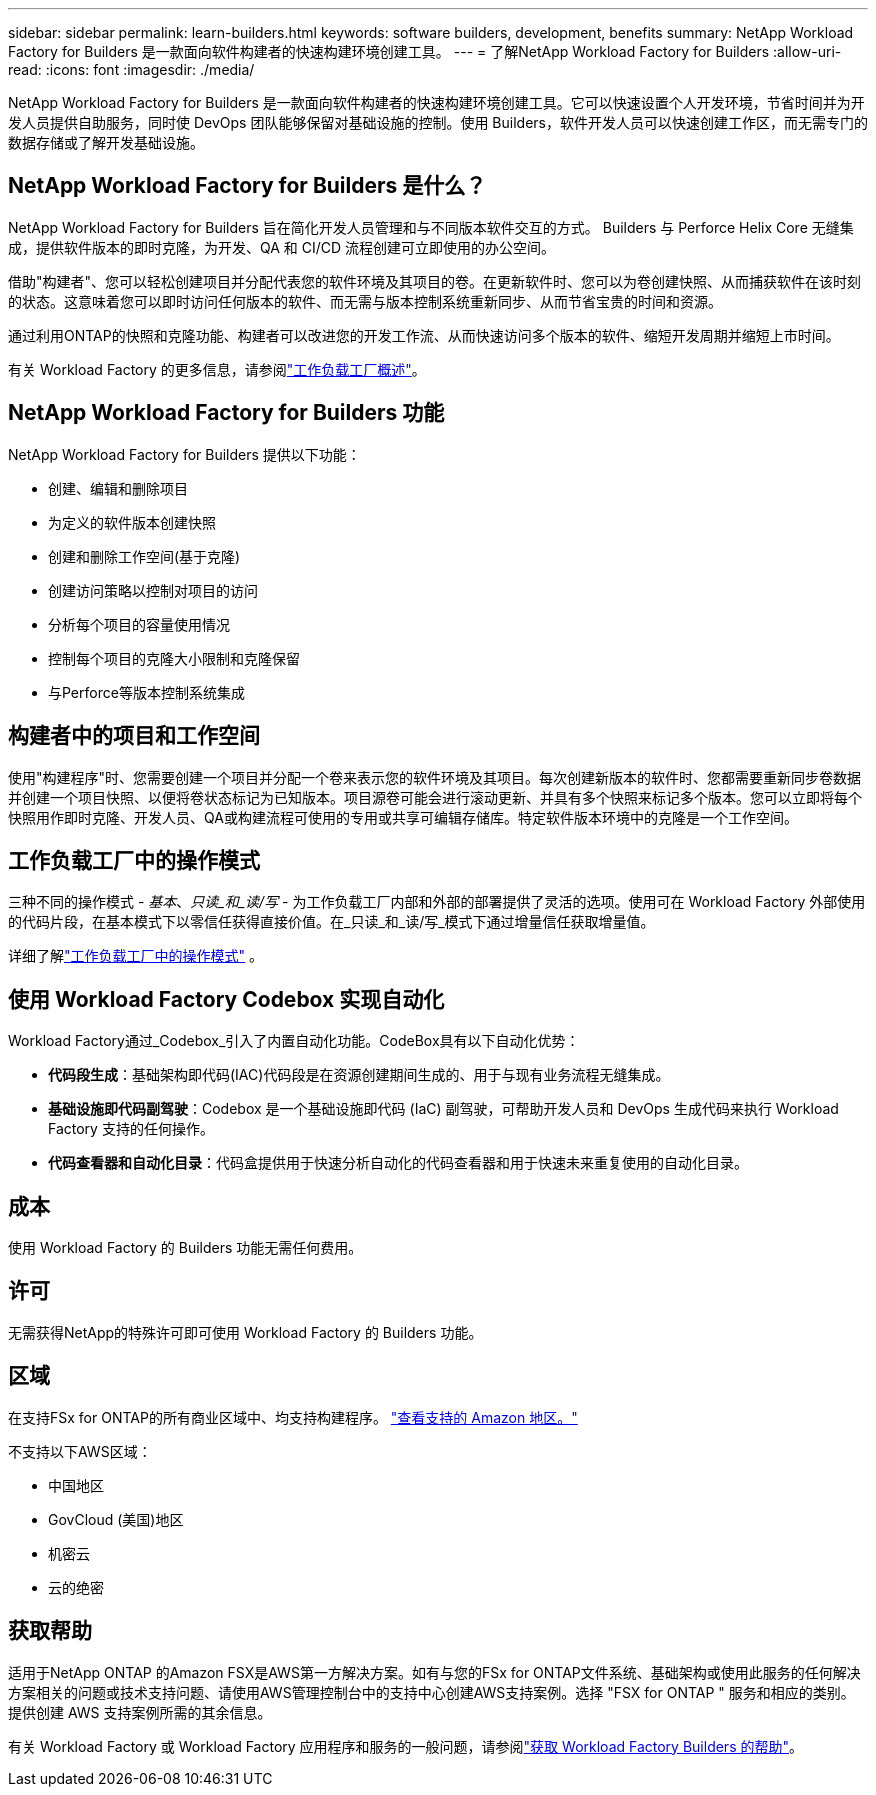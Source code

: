 ---
sidebar: sidebar 
permalink: learn-builders.html 
keywords: software builders, development, benefits 
summary: NetApp Workload Factory for Builders 是一款面向软件构建者的快速构建环境创建工具。 
---
= 了解NetApp Workload Factory for Builders
:allow-uri-read: 
:icons: font
:imagesdir: ./media/


[role="lead"]
NetApp Workload Factory for Builders 是一款面向软件构建者的快速构建环境创建工具。它可以快速设置个人开发环境，节省时间并为开发人员提供自助服务，同时使 DevOps 团队能够保留对基础设施的控制。使用 Builders，软件开发人员可以快速创建工作区，而无需专门的数据存储或了解开发基础设施。



== NetApp Workload Factory for Builders 是什么？

NetApp Workload Factory for Builders 旨在简化开发人员管理和与不同版本软件交互的方式。  Builders 与 Perforce Helix Core 无缝集成，提供软件版本的即时克隆，为开发、QA 和 CI/CD 流程创建可立即使用的办公空间。

借助"构建者"、您可以轻松创建项目并分配代表您的软件环境及其项目的卷。在更新软件时、您可以为卷创建快照、从而捕获软件在该时刻的状态。这意味着您可以即时访问任何版本的软件、而无需与版本控制系统重新同步、从而节省宝贵的时间和资源。

通过利用ONTAP的快照和克隆功能、构建者可以改进您的开发工作流、从而快速访问多个版本的软件、缩短开发周期并缩短上市时间。

有关 Workload Factory 的更多信息，请参阅link:https://docs.netapp.com/us-en/workload-setup-admin/workload-factory-overview.html["工作负载工厂概述"^]。



== NetApp Workload Factory for Builders 功能

NetApp Workload Factory for Builders 提供以下功能：

* 创建、编辑和删除项目
* 为定义的软件版本创建快照
* 创建和删除工作空间(基于克隆)
* 创建访问策略以控制对项目的访问
* 分析每个项目的容量使用情况
* 控制每个项目的克隆大小限制和克隆保留
* 与Perforce等版本控制系统集成




== 构建者中的项目和工作空间

使用"构建程序"时、您需要创建一个项目并分配一个卷来表示您的软件环境及其项目。每次创建新版本的软件时、您都需要重新同步卷数据并创建一个项目快照、以便将卷状态标记为已知版本。项目源卷可能会进行滚动更新、并具有多个快照来标记多个版本。您可以立即将每个快照用作即时克隆、开发人员、QA或构建流程可使用的专用或共享可编辑存储库。特定软件版本环境中的克隆是一个工作空间。



== 工作负载工厂中的操作模式

三种不同的操作模式 - _基本_、_只读_和_读/写_ - 为工作负载工厂内部和外部的部署提供了灵活的选项。使用可在 Workload Factory 外部使用的代码片段，在基本模式下以零信任获得直接价值。在_只读_和_读/写_模式下通过增量信任获取增量值。

详细了解link:https://docs.netapp.com/us-en/workload-setup-admin/operational-modes.html["工作负载工厂中的操作模式"^] 。



== 使用 Workload Factory Codebox 实现自动化

Workload Factory通过_Codebox_引入了内置自动化功能。CodeBox具有以下自动化优势：

* *代码段生成*：基础架构即代码(IAC)代码段是在资源创建期间生成的、用于与现有业务流程无缝集成。
* *基础设施即代码副驾驶*：Codebox 是一个基础设施即代码 (IaC) 副驾驶，可帮助开发人员和 DevOps 生成代码来执行 Workload Factory 支持的任何操作。
* *代码查看器和自动化目录*：代码盒提供用于快速分析自动化的代码查看器和用于快速未来重复使用的自动化目录。




== 成本

使用 Workload Factory 的 Builders 功能无需任何费用。



== 许可

无需获得NetApp的特殊许可即可使用 Workload Factory 的 Builders 功能。



== 区域

在支持FSx for ONTAP的所有商业区域中、均支持构建程序。 https://aws.amazon.com/about-aws/global-infrastructure/regional-product-services/["查看支持的 Amazon 地区。"^]

不支持以下AWS区域：

* 中国地区
* GovCloud (美国)地区
* 机密云
* 云的绝密




== 获取帮助

适用于NetApp ONTAP 的Amazon FSX是AWS第一方解决方案。如有与您的FSx for ONTAP文件系统、基础架构或使用此服务的任何解决方案相关的问题或技术支持问题、请使用AWS管理控制台中的支持中心创建AWS支持案例。选择 "FSX for ONTAP " 服务和相应的类别。提供创建 AWS 支持案例所需的其余信息。

有关 Workload Factory 或 Workload Factory 应用程序和服务的一般问题，请参阅link:get-help-builders.html["获取 Workload Factory Builders 的帮助"]。
